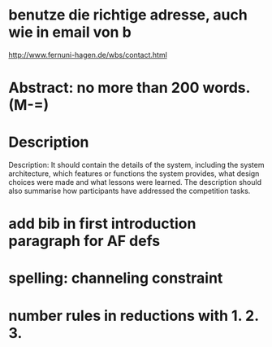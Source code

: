 * benutze die richtige adresse, auch wie in email von b
  http://www.fernuni-hagen.de/wbs/contact.html
* Abstract: no more than 200 words. (M-=)
* Description
  Description: It should contain the details of the system, including
  the system architecture, which features or functions the system
  provides, what design choices were made and what lessons were
  learned. The description should also summarise how participants have
  addressed the competition tasks.
* add bib in first introduction paragraph for AF defs
* spelling: channeling constraint
* number rules in reductions with 1. 2. 3.

